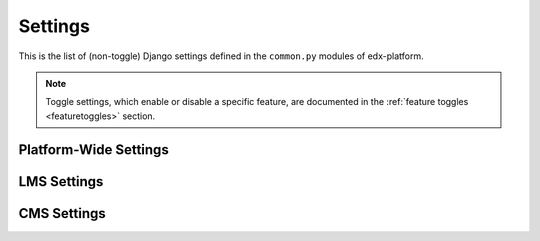 Settings
========

This is the list of (non-toggle) Django settings defined in the ``common.py`` modules of edx-platform.

.. note::
    Toggle settings, which enable or disable a specific feature, are documented in the :ref:`feature toggles <featuretoggles>` section.

Platform-Wide Settings
----------------------

.. settings::
    :folder_path: openedx/envs/common.py

LMS Settings
------------

.. settings::
    :folder_path: lms/envs/common.py

CMS Settings
------------

.. settings::
    :folder_path: cms/envs/common.py
